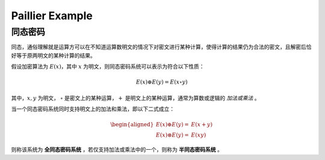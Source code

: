 Paillier Example
================

同态密码
------------

同态，通俗理解就是运算方可以在不知道运算数明文的情况下对密文进行某种计算，使得计算的结果仍为合法的密文，且解密后恰好等于原两明文的某种计算的结果。

假设加密算法为 :math:`E(x)`，其中 :math:`x` 为明文，则同态密码系统可以表示为符合以下性质：

.. math::

  E(x) \oplus E(y) = E(x \circ y)

其中，:math:`x, y` 为明文， :math:`\circ` 是密文上的某种运算，:math:`+` 是明文上的某种运算，通常为算数或逻辑的 *加法或乘法* 。

当一个同态密码系统同时支持明文上的加法和乘法，即以下二式成立：

.. math::

  \begin{aligned}
    E(x) \oplus E(y) = & E(x + y) \\
    E(x) \otimes E(y) = & E(xy)
  \end{aligned}

则称该系统为 **全同态密码系统** ，若仅支持加法或乘法中的一个，则称为 **半同态密码系统** 。


